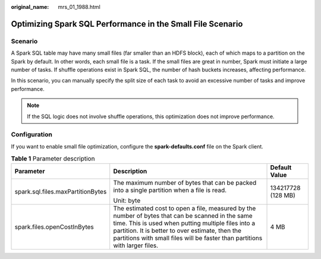 :original_name: mrs_01_1988.html

.. _mrs_01_1988:

Optimizing Spark SQL Performance in the Small File Scenario
===========================================================

Scenario
--------

A Spark SQL table may have many small files (far smaller than an HDFS block), each of which maps to a partition on the Spark by default. In other words, each small file is a task. If the small files are great in number, Spark must initiate a large number of tasks. If shuffle operations exist in Spark SQL, the number of hash buckets increases, affecting performance.

In this scenario, you can manually specify the split size of each task to avoid an excessive number of tasks and improve performance.

.. note::

   If the SQL logic does not involve shuffle operations, this optimization does not improve performance.

Configuration
-------------

If you want to enable small file optimization, configure the **spark-defaults.conf** file on the Spark client.

.. table:: **Table 1** Parameter description

   +-----------------------------------+-------------------------------------------------------------------------------------------------------------------------------------------------------------------------------------------------------------------------------------------------------------------------------------------+-----------------------+
   | Parameter                         | Description                                                                                                                                                                                                                                                                               | Default Value         |
   +===================================+===========================================================================================================================================================================================================================================================================================+=======================+
   | spark.sql.files.maxPartitionBytes | The maximum number of bytes that can be packed into a single partition when a file is read.                                                                                                                                                                                               | 134217728 (128 MB)    |
   |                                   |                                                                                                                                                                                                                                                                                           |                       |
   |                                   | Unit: byte                                                                                                                                                                                                                                                                                |                       |
   +-----------------------------------+-------------------------------------------------------------------------------------------------------------------------------------------------------------------------------------------------------------------------------------------------------------------------------------------+-----------------------+
   | spark.files.openCostInBytes       | The estimated cost to open a file, measured by the number of bytes that can be scanned in the same time. This is used when putting multiple files into a partition. It is better to over estimate, then the partitions with small files will be faster than partitions with larger files. | 4 MB                  |
   +-----------------------------------+-------------------------------------------------------------------------------------------------------------------------------------------------------------------------------------------------------------------------------------------------------------------------------------------+-----------------------+
